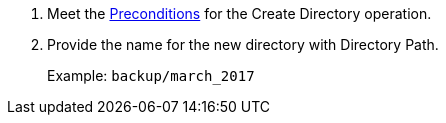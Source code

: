. Meet the <<preconditions,Preconditions>> for the Create Directory operation.
. Provide the name for the new directory with Directory Path.
+
Example: `backup/march_2017`
